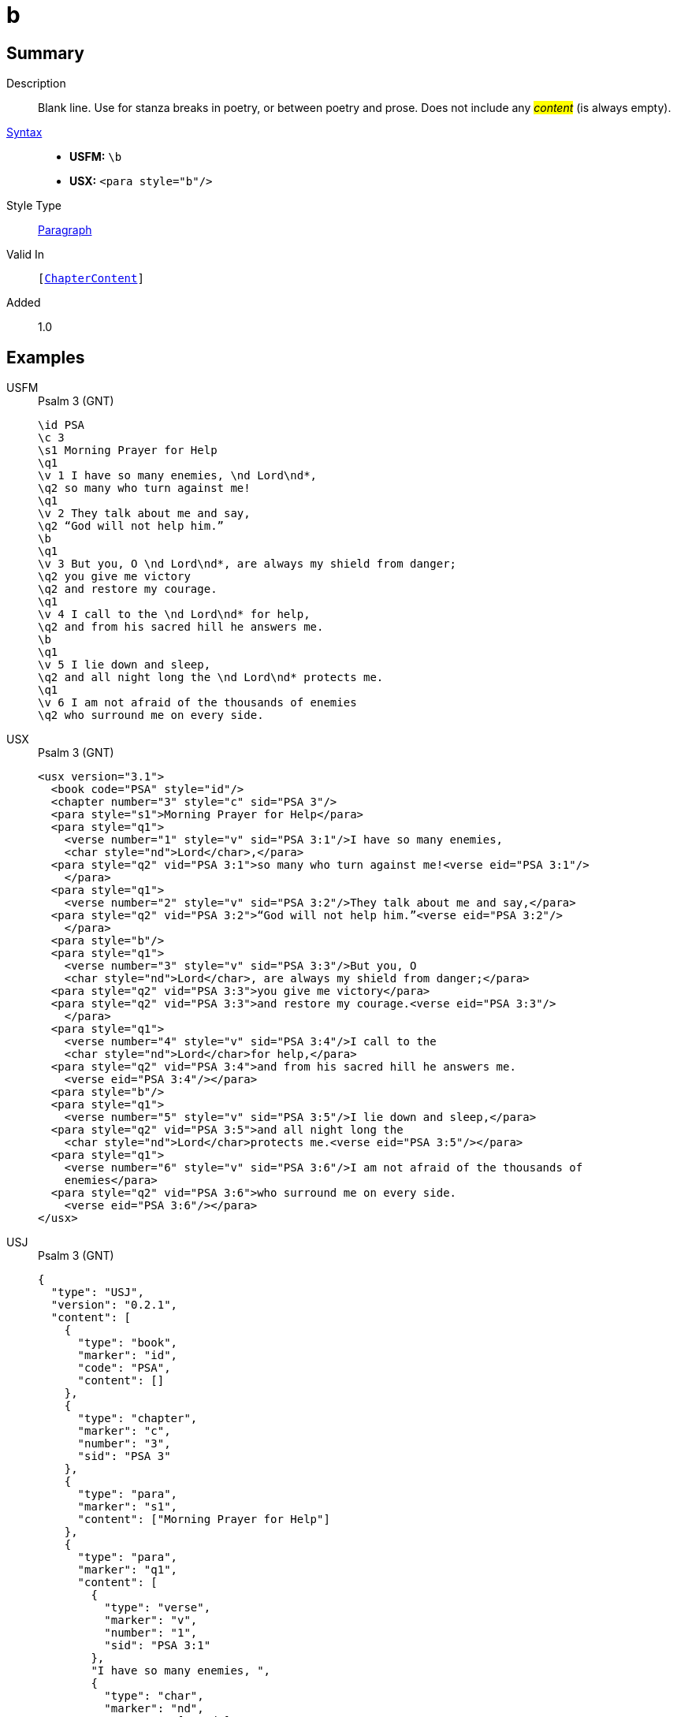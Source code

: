 = b
:description: Blank line
:url-repo: https://github.com/usfm-bible/tcdocs/blob/main/markers/para/b.adoc
:noindex:
ifndef::localdir[]
:source-highlighter: rouge
:localdir: ../
endif::[]
:imagesdir: {localdir}/images

// tag::public[]

== Summary

Description:: Blank line. Use for stanza breaks in poetry, or between poetry and prose. Does not include any #__content__# (is always empty).
xref:ROOT:syntax-docs.adoc#_syntax[Syntax]::
* *USFM:* ``++\b++``
* *USX:* ``++<para style="b"/>++``
Style Type:: xref:para:index.adoc[Paragraph]
Valid In:: `[xref:doc:index.adoc#doc-book-chapter-content[ChapterContent]]`
// tag::spec[]
Added:: 1.0
// end::spec[]

== Examples

[tabs]
======
USFM::
+
.Psalm 3 (GNT)
[source#src-usfm-para-b_1,usfm,highlight=10;18]
----
\id PSA
\c 3
\s1 Morning Prayer for Help
\q1
\v 1 I have so many enemies, \nd Lord\nd*,
\q2 so many who turn against me!
\q1
\v 2 They talk about me and say,
\q2 “God will not help him.”
\b
\q1
\v 3 But you, O \nd Lord\nd*, are always my shield from danger;
\q2 you give me victory
\q2 and restore my courage.
\q1
\v 4 I call to the \nd Lord\nd* for help,
\q2 and from his sacred hill he answers me.
\b
\q1
\v 5 I lie down and sleep,
\q2 and all night long the \nd Lord\nd* protects me.
\q1
\v 6 I am not afraid of the thousands of enemies
\q2 who surround me on every side.
----
USX::
+
.Psalm 3 (GNT)
[source#src-usx-para-b_1,xml,highlight=14;26]
----
<usx version="3.1">
  <book code="PSA" style="id"/>
  <chapter number="3" style="c" sid="PSA 3"/>
  <para style="s1">Morning Prayer for Help</para>
  <para style="q1">
    <verse number="1" style="v" sid="PSA 3:1"/>I have so many enemies, 
    <char style="nd">Lord</char>,</para>
  <para style="q2" vid="PSA 3:1">so many who turn against me!<verse eid="PSA 3:1"/>
    </para>
  <para style="q1">
    <verse number="2" style="v" sid="PSA 3:2"/>They talk about me and say,</para>
  <para style="q2" vid="PSA 3:2">“God will not help him.”<verse eid="PSA 3:2"/>
    </para>
  <para style="b"/>
  <para style="q1">
    <verse number="3" style="v" sid="PSA 3:3"/>But you, O 
    <char style="nd">Lord</char>, are always my shield from danger;</para>
  <para style="q2" vid="PSA 3:3">you give me victory</para>
  <para style="q2" vid="PSA 3:3">and restore my courage.<verse eid="PSA 3:3"/>
    </para>
  <para style="q1">
    <verse number="4" style="v" sid="PSA 3:4"/>I call to the 
    <char style="nd">Lord</char>for help,</para>
  <para style="q2" vid="PSA 3:4">and from his sacred hill he answers me.
    <verse eid="PSA 3:4"/></para>
  <para style="b"/>
  <para style="q1">
    <verse number="5" style="v" sid="PSA 3:5"/>I lie down and sleep,</para>
  <para style="q2" vid="PSA 3:5">and all night long the 
    <char style="nd">Lord</char>protects me.<verse eid="PSA 3:5"/></para>
  <para style="q1">
    <verse number="6" style="v" sid="PSA 3:6"/>I am not afraid of the thousands of
    enemies</para>
  <para style="q2" vid="PSA 3:6">who surround me on every side.
    <verse eid="PSA 3:6"/></para>
</usx>
----
USJ::
+
.Psalm 3 (GNT)
[source#src-usj-para-b_1,json,highlight=]
----
{
  "type": "USJ",
  "version": "0.2.1",
  "content": [
    {
      "type": "book",
      "marker": "id",
      "code": "PSA",
      "content": []
    },
    {
      "type": "chapter",
      "marker": "c",
      "number": "3",
      "sid": "PSA 3"
    },
    {
      "type": "para",
      "marker": "s1",
      "content": ["Morning Prayer for Help"]
    },
    {
      "type": "para",
      "marker": "q1",
      "content": [
        {
          "type": "verse",
          "marker": "v",
          "number": "1",
          "sid": "PSA 3:1"
        },
        "I have so many enemies, ",
        {
          "type": "char",
          "marker": "nd",
          "content": ["Lord"]
        },
        ","
      ]
    },
    {
      "type": "para",
      "marker": "q2",
      "content": ["so many who turn against me!"]
    },
    {
      "type": "para",
      "marker": "q1",
      "content": [
        {
          "type": "verse",
          "marker": "v",
          "number": "2",
          "sid": "PSA 3:2"
        },
        "They talk about me and say,"
      ]
    },
    {
      "type": "para",
      "marker": "q2",
      "content": ["“God will not help him.”"]
    },
    {
      "type": "para",
      "marker": "b"
    },
    {
      "type": "para",
      "marker": "q1",
      "content": [
        {
          "type": "verse",
          "marker": "v",
          "number": "3",
          "sid": "PSA 3:3"
        },
        "But you, O ",
        {
          "type": "char",
          "marker": "nd",
          "content": ["Lord"]
        },
        ", are always my shield from danger;"
      ]
    },
    {
      "type": "para",
      "marker": "q2",
      "content": ["you give me victory"]
    },
    {
      "type": "para",
      "marker": "q2",
      "content": ["and restore my courage."]
    },
    {
      "type": "para",
      "marker": "q1",
      "content": [
        {
          "type": "verse",
          "marker": "v",
          "number": "4",
          "sid": "PSA 3:4"
        },
        "I call to the ",
        {
          "type": "char",
          "marker": "nd",
          "content": ["Lord"]
        },
        "for help,"
      ]
    },
    {
      "type": "para",
      "marker": "q2",
      "content": ["and from his sacred hill he answers me."]
    },
    {
      "type": "para",
      "marker": "b"
    },
    {
      "type": "para",
      "marker": "q1",
      "content": [
        {
          "type": "verse",
          "marker": "v",
          "number": "5",
          "sid": "PSA 3:5"
        },
        "I lie down and sleep,"
      ]
    },
    {
      "type": "para",
      "marker": "q2",
      "content": [
        "and all night long the",
        {
          "type": "char",
          "marker": "nd",
          "content": ["Lord"]
        },
        "protects me."
      ]
    },
    {
      "type": "para",
      "marker": "q1",
      "content": [
        {
          "type": "verse",
          "marker": "v",
          "number": "6",
          "sid": "PSA 3:6"
        },
        "I am not afraid of the thousands of enemies"
      ]
    },
    {
      "type": "para",
      "marker": "q2",
      "content": ["who surround me on every side."]
    }
  ]
}
----
======

image::para/b_1.jpg[Psalm 3 (GNT),300]

[tabs]
======
USFM::
+
.Habakkuk 3.1 (GNT)
[source#src-usfm-para-b_2,usfm,highlight=6]
----
\id HAB
\c 3
\s1 A Prayer of Habakkuk
\p
\v 1 This is a prayer of the prophet Habakkuk:
\b
\q1
\v 2 O \nd Lord\nd*, I have heard of what you have done,
\q2 and I am filled with awe.
----
USX::
+
.Habakkuk 3.1 (GNT)
[source#src-usx-para-b_2,xml,highlight=7]
----
<usx version="3.1">
  <book code="HAB" style="id"/>
  <chapter number="3" style="c" sid="HAB 3"/>
  <para style="s1">A Prayer of Habakkuk</para>
  <para style="p">
    <verse number="1" style="v" sid="HAB 3:1"/>This is a prayer of the prophet
    Habakkuk:<verse eid="HAB 3:1"/></para>
  <para style="b"/>
  <para style="q1">
    <verse number="2" style="v" sid="HAB 3:2"/>O <char style="nd">Lord</char>, 
    I have heard of what you have done,</para>
  <para style="q2" vid="HAB 3:2">and I am filled with awe.<verse eid="HAB 3:2"/>
    </para>
</usx>
----
USX::
+
.Habakkuk 3.1 (GNT)
[source#src-usj-para-b_2,json,highlight=]
----
{
  "type": "USJ",
  "version": "0.2.1",
  "content": [
    {
      "type": "book",
      "marker": "id",
      "code": "HAB",
      "content": []
    },
    {
      "type": "chapter",
      "marker": "c",
      "number": "3",
      "sid": "HAB 3"
    },
    {
      "type": "para",
      "marker": "s1",
      "content": ["A Prayer of Habakkuk"]
    },
    {
      "type": "para",
      "marker": "p",
      "content": [
        {
          "type": "verse",
          "marker": "v",
          "number": "1",
          "sid": "HAB 3:1"
        },
        "This is a prayer of the prophet Habakkuk:"
      ]
    },
    {
      "type": "para",
      "marker": "b"
    },
    {
      "type": "para",
      "marker": "q1",
      "content": [
        {
          "type": "verse",
          "marker": "v",
          "number": "2",
          "sid": "HAB 3:2"
        },
        "O ",
        {
          "type": "char",
          "marker": "nd",
          "content": ["Lord"]
        },
        ", I have heard of what you have done,"
      ]
    },
    {
      "type": "para",
      "marker": "q2",
      "content": ["and I am filled with awe."]
    }
  ]
}
----
======

image::para/b_2.jpg[Habakkuk 3.1 (GNT),300]

== Properties

TextType:: VerseText
TextProperties:: paragraph, publishable, vernacular

== Publication Issues

// end::public[]

== Discussion
